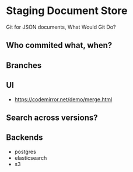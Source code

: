 * Staging Document Store
  Git for JSON documents, What Would Git Do?

** Who commited what, when?
** Branches
** UI
   - https://codemirror.net/demo/merge.html
** Search across versions?
** Backends
   - postgres
   - elasticsearch
   - s3
